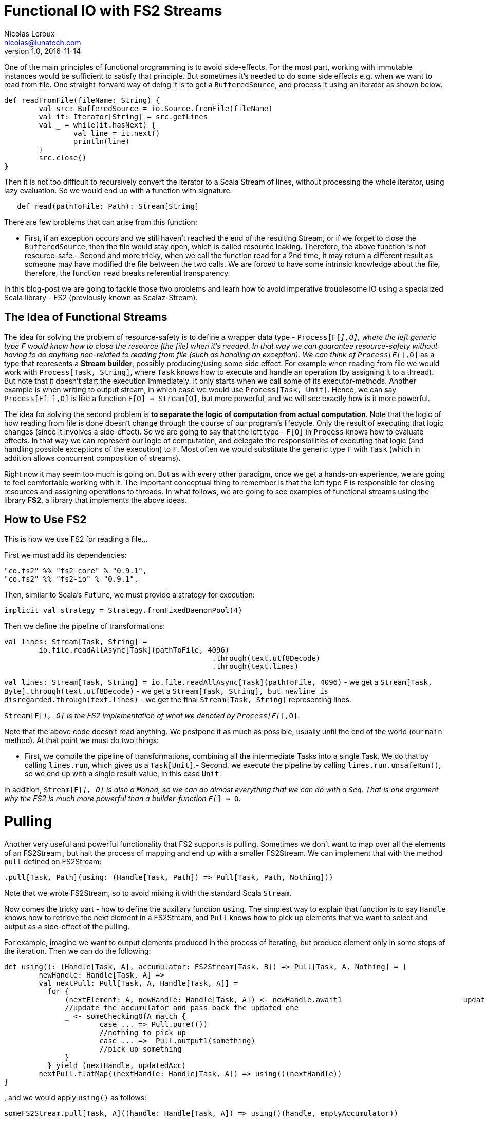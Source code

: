 = Functional IO with FS2 Streams
Nicolas Leroux <nicolas@lunatech.com>
v1.0, 2016-11-14
:title: Functional IO with FS2 Streams
:tags: [fp, scala]

One of the main principles of functional programming is to avoid side-effects. For the most part, working with immutable instances would be sufficient to satisfy that principle. But sometimes it's needed to do some side effects e.g. when we want to read from file. One straight-forward way of doing it is to get a `BufferedSource`, and process it using an iterator as shown below. 

[source,scala]
----
def readFromFile(fileName: String) {
	val src: BufferedSource = io.Source.fromFile(fileName)
	val it: Iterator[String] = src.getLines 
	val _ = while(it.hasNext) { 
		val line = it.next()  
		println(line)  
	}  
	src.close()
}
----

Then it is not too difficult to recursively convert the iterator to a Scala Stream of lines, without processing the whole iterator, using lazy evaluation. So we would end up with a function with signature:

[source,scala]
----
   def read(pathToFile: Path): Stream[String]
----
There are few problems that can arise from this function:

- First, if an exception occurs and we still haven't reached the end of the resulting Stream, or if we forget to close the `BufferedSource`, then the file would stay open, which is called resource leaking. Therefore, the above function is not resource-safe.- Second and more tricky, when we call the function read for a 2nd time, it may return a different result as someone may have modified the file between the two calls. We are forced to have some intrinsic knowledge about the file, therefore, the function `read` breaks referential transparency. 

In this blog-post we are going to tackle those two problems and learn how to avoid imperative troublesome IO using a specialized Scala library - FS2 (previously known as Scalaz-Stream).

== The Idea of Functional Streams

The idea for solving the problem of resource-safety is to define a wrapper data type - `Process[F[_],O]`, where the left generic type `F` would know how to close the resource (the file) when it's needed. In that way we can guarantee resource-safety without having to do anything non-related to reading from file (such as handling an exception). We can think of `Process[F[_],O]` as a type that represents a *Stream builder*, possibly producing/using some side effect. For example when reading from file we would work with `Process[Task, String]`, where `Task` knows how to execute and handle an operation (by assigning it to a thread). But note that it doesn't start the execution immediately. It only starts when we call some of its executor-methods. Another example is when writing to output stream, in which case we  would use `Process[Task, Unit]`. Hence, we can say `Process[F[_],O]` is like a function `F[O] => Stream[O]`, but more powerful, and we will see exactly how is it more powerful.

The idea for solving the second problem is *to separate the logic of computation from actual computation*. Note that the logic of how reading from file is done doesn't change through the course of our program's lifecycle. Only the result of executing that logic changes (since it involves a side-effect). So we are going to say that the left type - `F[O]` in `Process` knows how to evaluate effects. In that way we can represent our logic of computation, and delegate the responsibilities of executing that logic (and handling possible exceptions of the execution) to `F`. Most often we would substitute the generic type `F`  with  `Task` (which in addition allows concurrent composition of streams).

Right now it may seem too much is going on. But as with every other paradigm, once we get a hands-on experience, we are going to feel comfortable working with it. The important conceptual thing to remember is that the left type `F` is responsible for closing resources and assigning operations to threads. In what follows, we are going to see examples of functional streams using the library *FS2*, a library that implements the above ideas.

== How to Use FS2

This is how we use FS2 for reading a file...

First we must add its dependencies:
[source, scala]
----
"co.fs2" %% "fs2-core" % "0.9.1",
"co.fs2" %% "fs2-io" % "0.9.1",
----

// optional I/O library

Then, similar to Scala's `Future`, we must provide a strategy for execution:

[source,scala]
----
implicit val strategy = Strategy.fromFixedDaemonPool(4)
----

Then we define the pipeline of transformations:

[source,scala]
----
val lines: Stream[Task, String] = 
	io.file.readAllAsync[Task](pathToFile, 4096) 
						.through(text.utf8Decode)
 						.through(text.lines)
----


`val lines: Stream[Task, String] =	io.file.readAllAsync[Task](pathToFile, 4096)` - we get a `Stream[Task, Byte].through(text.utf8Decode)` - we get a `Stream[Task, String], but newline is disregarded.through(text.lines)` - we get the final `Stream[Task, String]` representing lines.

`Stream[F[_], O]` is the FS2 implementation of what we denoted by `Process[F[_],O]`.

Note that the above code doesn't read anything. We postpone it as much as possible, usually until the end of the world (our `main` method). At that point we must do two things:

- First, we compile the pipeline of transformations, combining all the intermediate Tasks into a single Task. We do that by calling `lines.run`, which gives us a `Task[Unit]`.- Second, we execute the pipeline by calling `lines.run.unsafeRun()`, so we end up with a single result-value, in this case `Unit`.

In addition, `Stream[F[_], O]` is also a `Monad`, so we can do almost everything that we can do with a `Seq`. That is one argument why the FS2 is much more powerful than a builder-function `F[_] => O`.

= Pulling

Another very useful and powerful functionality that FS2 supports is pulling. Sometimes we don't want to map over all the elements of an FS2Stream , but halt the process of mapping and end up with a smaller FS2Stream. We can implement that with the method `pull` defined on FS2Stream:

[source,scala]
----
.pull[Task, Path](using: (Handle[Task, Path]) => Pull[Task, Path, Nothing]))
----

Note that we wrote FS2Stream, so to avoid mixing it with the standard Scala `Stream`.

Now comes the tricky part - how to define the auxiliary function `using`. The simplest  way to explain that function is to say `Handle` knows how to retrieve the next element in a FS2Stream, and `Pull` knows how to pick up elements that we want to select and output as a side-effect of the pulling. 

For example, imagine we want to output elements produced in the process of iterating, but produce element only in some steps of the iteration. Then we can do the following:

[source,scala]
----
def using(): (Handle[Task, A], accumulator: FS2Stream[Task, B]) => Pull[Task, A, Nothing] = {  
	newHandle: Handle[Task, A] =>    
    	val nextPull: Pull[Task, A, Handle[Task, A]] =
          for {      
              (nextElement: A, newHandle: Handle[Task, A]) <- newHandle.await1   			  updatedAcc = ...		
              //update the accumulator and pass back the updated one      
              _ <- someCheckingOfA match {     
                      case ... => Pull.pure(())   
                      //nothing to pick up        
                      case ... =>  Pull.output1(something)  
                      //pick up something      
              }   
          } yield (nextHandle, updatedAcc) 
        nextPull.flatMap((nextHandle: Handle[Task, A]) => using()(nextHandle))
}
----
, and we would apply `using()` as follows:

[source,scala]
----
someFS2Stream.pull[Task, A]((handle: Handle[Task, A]) => using()(handle, emptyAccumulator))
----

== Conclusion

*FS2* is a masterpiece library that allows us to work with side effects in a resource-safe, consistent, and memory-efficient way. It does all that in a fully functional and composable way, and on top of all that, it supports concurrency. In another blog-post I am going to explain how we can do concurrent computations with FS2.

== Useful Links

-  https://www.youtube.com/watch?v=cahvyadYfX8&list=PLFrwDVdSrYE6PVD_p6YQLAbNaEHagx9bW&index=1Intro[to Functional Streams for Scala]

-  http://www.slideshare.net/InfoQ/compositional-io-stream-in-scalaCompositional[I/O Stream in Scala]
-  https://github.com/functional-streams-for-scala/fs2Github[official repository for FS2]
-  https://gist.github.com/djspiewak/d93a9c4983f63721c41cTutorial[for scalaz-stream]
- https://github.com/eamelink/fs2-keystores-poc/blob/master/src/main/scala/MyApp.scala[Example of FS2 pulling]

